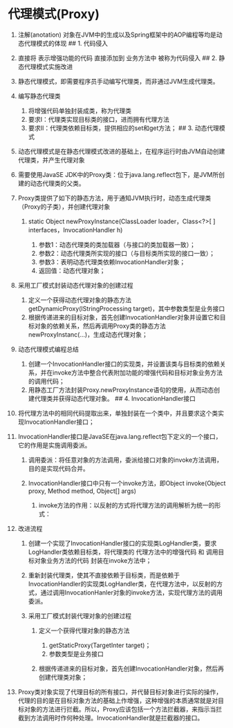 

* 代理模式(Proxy)


1.  注解(anotation)
    对象在JVM中的生成以及Spring框架中的AOP编程等均是动态代理模式的体现
    ## 1. 代码侵入
2.  直接将 表示增强功能的代码 直接添加到 业务方法中 被称为代码侵入 ## 2.
    静态代理模式实施改进
3.  静态代理模式，即需要程序员手动编写代理类，而非通过JVM生成代理类。
4.  编写静态代理类

    1. 将增强代码单独封装成类，称为代理类
    2. 要求Ⅰ：代理类实现目标类的接口，进而拥有代理方法
    3. 要求Ⅱ：代理类依赖目标类，提供相应的set和get方法； ## 3.
       动态代理模式

5.  动态代理模式是在静态代理模式改进的基础上，在程序运行时由JVM自动创建代理类，并产生代理对象
6.  需要使用JavaSE
    JDK中的Proxy类：位于java.lang.reflect包下，是JVM所创建的动态代理类的父类。
7.  Proxy类提供了如下的静态方法，用于通知JVM执行时，动态生成代理类（Proxy的子类），并创建代理对象

    1. static Object newProxyInstance(ClassLoader loader，Class<?>[ ]
       interfaces，InvocationHandler h)

       1. 参数1：动态代理类的类加载器（与接口的类加载器一致）；
       2. 参数2：动态代理类所实现的接口（与目标类所实现的接口一致）；
       3. 参数3：表明动态代理类依赖InvocationHandler对象；
       4. 返回值：动态代理对象；

8.  采用工厂模式封装动态代理对象的创建过程

    1. 定义一个获得动态代理对象的静态方法getDynamicProxy(IStringProcessing
       target)，其中参数类型是业务接口
    2. 根据传递进来的目标对象，首先创建InvocationHandler对象并设置它和目标对象的依赖关系，然后再调用Proxy类的静态方法newProxyInstanc(...)，生成动态代理对象；

9.  动态代理模式编程总结

    1. 创建一个InvocationHandler接口的实现类，并设置该类与目标类的依赖关系，并在invoke方法中整合代表附加功能的增强代码和目标对象业务方法的调用代码；
    2. 用静态工厂方法封装Proxy.newProxyInstance语句的使用，从而动态创建代理类并获得动态代理对象。
       ## 4. InvocationHandler接口

10. 将代理方法中的相同代码提取出来，单独封装在一个类中，并且要求这个类实现InvocationHandler接口；
11. InvocationHandler接口是JavaSE在java.lang.reflect包下定义的一个接口，它的作用是实施调用委派。

    1. 调用委派：将任意对象的方法调用，委派给接口对象的invoke方法调用，目的是实现代码合并。
    2. InvocationHandler接口中只有一个invoke方法，即Object invoke(Object
       proxy, Method method, Object[] args)

       1. invoke方法的作用：以反射的方式将代理方法的调用解析为统一的形式：

12. 改进流程

    1. 创建一个实现了InvocationHandler接口的实现类LogHandler类，要求LogHandler类依赖目标类，将代理类的
       代理方法中的增强代码 和 调用目标对象业务方法的代码
       封装在invoke方法中；
    2. 重新封装代理类，使其不直接依赖于目标类，而是依赖于InvocationHandler的实现类LogHandler类，在代理方法中，以反射的方式，通过调用InvocationHanler对象的invoke方法，实现代理方法的调用委派。
    3. 采用工厂模式封装代理对象的创建过程

       1. 定义一个获得代理对象的静态方法

          1. getStaticProxy(TargetInter target)；
          2. 参数类型是业务接口

       2. 根据传递进来的目标对象，首先创建InvocationHandler对象，然后再创建代理类对象；

13. Proxy类对象实现了代理目标的所有接口，并代替目标对象进行实际的操作，代理的目的是在目标对象方法的基础上作增强，这种增强的本质通常就是对目标对象的方法进行拦截。所以，Proxy应该包括一个方法拦截器，来指示当拦截到方法调用时作何种处理。InvocationHandler就是拦截器的接口。
